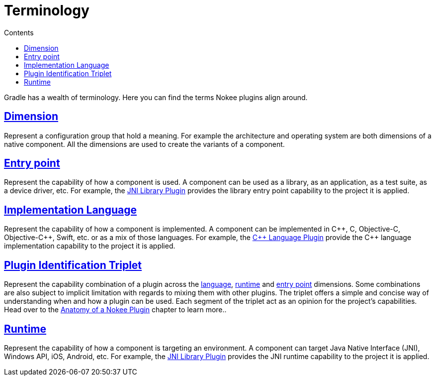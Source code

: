 :jbake-version: 0.4.0
:toc:
:toclevels: 1
:toc-title: Contents
:icons: font
:idprefix:
:jbake-status: published
:encoding: utf-8
:lang: en-US
:sectanchors: true
:sectlinks: true
:linkattrs: true
:gradle-user-manual: https://docs.gradle.org/6.2.1/userguide
:gradle-language-reference: https://docs.gradle.org/6.2.1/dsl
:gradle-api-reference: https://docs.gradle.org/6.2.1/javadoc
:gradle-guides: https://guides.gradle.org/
:includedir: .
= Terminology
:jbake-type: manual_chapter
:jbake-tags: user manual, gradle
:jbake-description: Learn about the Gradle project's entry point, implementation language and runtime.

Gradle has a wealth of terminology. Here you can find the terms Nokee plugins align around.

[[sec:terminology-dimension]]
== Dimension

Represent a configuration group that hold a meaning.
For example the architecture and operating system are both dimensions of a native component.
All the dimensions are used to create the variants of a component.

[[sec:terminology-entry-point]]
== Entry point

Represent the capability of how a component is used.
A component can be used as a library, as an application, as a test suite, as a device driver, etc.
For example, the <<jni-library-plugin.adoc#,JNI Library Plugin>> provides the library entry point capability to the project it is applied.

[[sec:terminology-language]]
== Implementation Language

Represent the capability of how a component is implemented.
A component can be implemented in {cpp}, C, Objective-C, Objective-{cpp}, Swift, etc. or as a mix of those languages.
For example, the <<cpp-language-plugin.adoc#,{cpp} Language Plugin>> provide the {cpp} language implementation capability to the project it is applied.

[[sec:terminology-plugin-id-triplet]]
== Plugin Identification Triplet

Represent the capability combination of a plugin across the link:#sec:terminology-language[language], link:#sec:terminology-runtime[runtime] and link:#sec:terminology-entry-point[entry point] dimensions.
Some combinations are also subject to implicit limitation with regards to mixing them with other plugins.
The triplet offers a simple and concise way of understanding when and how a plugin can be used.
Each segment of the triplet act as an opinion for the project's capabilities.
Head over to the <<plugin-anatomy.adoc#,Anatomy of a Nokee Plugin>> chapter to learn more..

[[sec:terminology-runtime]]
== Runtime

Represent the capability of how a component is targeting an environment.
A component can target Java Native Interface (JNI), Windows API, iOS, Android, etc.
For example, the <<jni-library-plugin.adoc#,JNI Library Plugin>> provides the JNI runtime capability to the project it is applied.

